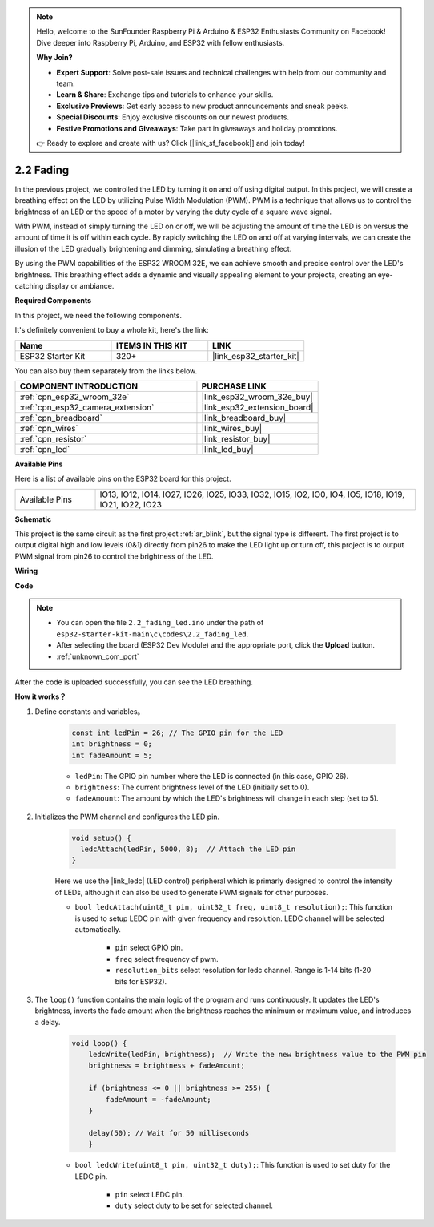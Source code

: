 .. note::

    Hello, welcome to the SunFounder Raspberry Pi & Arduino & ESP32 Enthusiasts Community on Facebook! Dive deeper into Raspberry Pi, Arduino, and ESP32 with fellow enthusiasts.

    **Why Join?**

    - **Expert Support**: Solve post-sale issues and technical challenges with help from our community and team.
    - **Learn & Share**: Exchange tips and tutorials to enhance your skills.
    - **Exclusive Previews**: Get early access to new product announcements and sneak peeks.
    - **Special Discounts**: Enjoy exclusive discounts on our newest products.
    - **Festive Promotions and Giveaways**: Take part in giveaways and holiday promotions.

    👉 Ready to explore and create with us? Click [|link_sf_facebook|] and join today!

.. _ar_fading:

2.2 Fading
=================

In the previous project, we controlled the LED by turning it on and off using digital output. In this project, we will create a breathing effect on the LED by utilizing Pulse Width Modulation (PWM). PWM is a technique that allows us to control the brightness of an LED or the speed of a motor by varying the duty cycle of a square wave signal.

With PWM, instead of simply turning the LED on or off, we will be adjusting the amount of time the LED is on versus the amount of time it is off within each cycle. By rapidly switching the LED on and off at varying intervals, we can create the illusion of the LED gradually brightening and dimming, simulating a breathing effect.

By using the PWM capabilities of the ESP32 WROOM 32E, we can achieve smooth and precise control over the LED's brightness. This breathing effect adds a dynamic and visually appealing element to your projects, creating an eye-catching display or ambiance.

**Required Components**

In this project, we need the following components. 

It's definitely convenient to buy a whole kit, here's the link: 

.. list-table::
    :widths: 20 20 20
    :header-rows: 1

    *   - Name	
        - ITEMS IN THIS KIT
        - LINK
    *   - ESP32 Starter Kit
        - 320+
        - |link_esp32_starter_kit|

You can also buy them separately from the links below.

.. list-table::
    :widths: 30 20
    :header-rows: 1

    *   - COMPONENT INTRODUCTION
        - PURCHASE LINK

    *   - :ref:`cpn_esp32_wroom_32e`
        - |link_esp32_wroom_32e_buy|
    *   - :ref:`cpn_esp32_camera_extension`
        - |link_esp32_extension_board|
    *   - :ref:`cpn_breadboard`
        - |link_breadboard_buy|
    *   - :ref:`cpn_wires`
        - |link_wires_buy|
    *   - :ref:`cpn_resistor`
        - |link_resistor_buy|
    *   - :ref:`cpn_led`
        - |link_led_buy|

**Available Pins**

Here is a list of available pins on the ESP32 board for this project.

.. list-table::
    :widths: 5 20 

    * - Available Pins
      - IO13, IO12, IO14, IO27, IO26, IO25, IO33, IO32, IO15, IO2, IO0, IO4, IO5, IO18, IO19, IO21, IO22, IO23


**Schematic**

.. image:: ../../img/circuit/circuit_2.1_led.png

This project is the same circuit as the first project :ref:`ar_blink`, but the signal type is different. The first project is to output digital high and low levels (0&1) directly from pin26 to make the LED light up or turn off, this project is to output PWM signal from pin26 to control the brightness of the LED.



**Wiring**

.. image:: ../../img/wiring/2.1_hello_led_bb.png


**Code**

.. note::

    * You can open the file ``2.2_fading_led.ino`` under the path of ``esp32-starter-kit-main\c\codes\2.2_fading_led``. 
    * After selecting the board (ESP32 Dev Module) and the appropriate port, click the **Upload** button.
    * :ref:`unknown_com_port`
   
.. raw:: html

    <iframe src=https://create.arduino.cc/editor/sunfounder01/aa898b09-be86-473b-9bfe-317556c696bb/preview?embed style="height:510px;width:100%;margin:10px 0" frameborder=0></iframe>

After the code is uploaded successfully, you can see the LED breathing.

**How it works？**


#. Define constants and variables。

    .. code-block:: arduino

        const int ledPin = 26; // The GPIO pin for the LED
        int brightness = 0;
        int fadeAmount = 5;
   
    * ``ledPin``: The GPIO pin number where the LED is connected (in this case, GPIO 26).
    * ``brightness``: The current brightness level of the LED (initially set to 0).
    * ``fadeAmount``: The amount by which the LED's brightness will change in each step (set to 5).

#. Initializes the PWM channel and configures the LED pin.

    .. code-block:: arduino

        void setup() {
          ledcAttach(ledPin, 5000, 8);  // Attach the LED pin
        }

    Here we use the |link_ledc| (LED control) peripheral which is primarly designed to control the intensity of LEDs, although it can also be used to generate PWM signals for other purposes.

    * ``bool ledcAttach(uint8_t pin, uint32_t freq, uint8_t resolution);``: This function is used to setup LEDC pin with given frequency and resolution. LEDC channel will be selected automatically.
            
        * ``pin`` select GPIO pin.
        * ``freq`` select frequency of pwm.
        * ``resolution_bits`` select resolution for ledc channel. Range is 1-14 bits (1-20 bits for ESP32).

#. The ``loop()`` function contains the main logic of the program and runs continuously. It updates the LED's brightness, inverts the fade amount when the brightness reaches the minimum or maximum value, and introduces a delay.

    .. code-block:: arduino

        void loop() {
            ledcWrite(ledPin, brightness);  // Write the new brightness value to the PWM pin
            brightness = brightness + fadeAmount;

            if (brightness <= 0 || brightness >= 255) {
                fadeAmount = -fadeAmount;
            }
            
            delay(50); // Wait for 50 milliseconds
            }

    * ``bool ledcWrite(uint8_t pin, uint32_t duty);``: This function is used to set duty for the LEDC pin.
        
        * ``pin`` select LEDC pin.
        * ``duty`` select duty to be set for selected channel.
